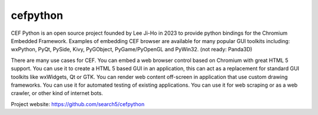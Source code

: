 cefpython
######

CEF Python is an open source project founded by Lee Ji-Ho in 2023 to provide python bindings for the Chromium Embedded Framework. Examples of embedding CEF browser are available for many popular GUI toolkits including: wxPython, PyQt, PySide, Kivy, PyGObject, PyGame/PyOpenGL and PyWin32. (not ready: Panda3D)

There are many use cases for CEF. You can embed a web browser control based on Chromium with great HTML 5 support. You can use it to create a HTML 5 based GUI in an application, this can act as a replacement for standard GUI toolkits like wxWidgets, Qt or GTK. You can render web content off-screen in application that use custom drawing frameworks. You can use it for automated testing of existing applications. You can use it for web scraping or as a web crawler, or other kind of internet bots.

Project website:
https://github.com/search5/cefpython
